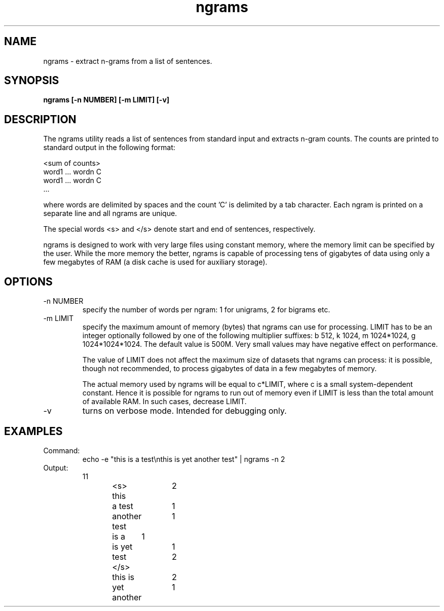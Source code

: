 .TH ngrams 1 "October 16, 2011" "version 1.0" "USER COMMANDS"
.SH NAME
ngrams \- extract n-grams from a list of sentences.

.SH SYNOPSIS
.B ngrams [-n NUMBER] [-m LIMIT] [-v]

.SH DESCRIPTION 
The ngrams utility reads a list of sentences from standard
input and extracts n-gram counts. The counts are printed to standard
output in the following format:

.nf
<sum of counts>
word1 ... wordn    C
word1 ... wordn    C
      ...
.fi

where words are delimited by spaces and the count 'C' is delimited
by a tab character. Each ngram is printed on a separate line and all
ngrams are unique.

The special words <s> and </s> denote start and end of sentences,
respectively.

.PP 
ngrams is designed to work with very large files using constant
memory, where the memory limit can be specified by the user. While the
more memory the better, ngrams is capable of processing tens of gigabytes of
data using only a few megabytes of RAM (a disk cache is used for
auxiliary storage).

.SH OPTIONS
.TP
\-n NUMBER
specify the number of words per ngram: 1 for unigrams, 2 for bigrams etc.

.TP
\-m LIMIT 
specify the maximum amount of memory (bytes) that ngrams can use for
processing. LIMIT has to be an integer optionally followed by one of the
following multiplier suffixes: b 512, k 1024, m 1024*1024, g 1024*1024*1024.
The default value is 500M. Very small values may have negative effect
on performance.

The value of LIMIT does not affect the maximum size of datasets that ngrams 
can process: it is possible, though not recommended, to process gigabytes
of data in a few megabytes of memory.

The actual memory used by ngrams will be equal to c*LIMIT, where c
is a small system-dependent constant. Hence it is possible for ngrams
to run out of memory even if LIMIT is less than the total amount of
available RAM. In such cases, decrease LIMIT.

.TP
\-v
turns on verbose mode. Intended for debugging only.


.SH EXAMPLES
.TP
Command:
echo -e "this is a test\\nthis is yet another test" | ngrams -n 2
.nf
.TP
Output:
11
<s> this	2
a test	1
another test	1
is a	1
is yet	1
test </s>	2
this is	2
yet another	1
.fi

